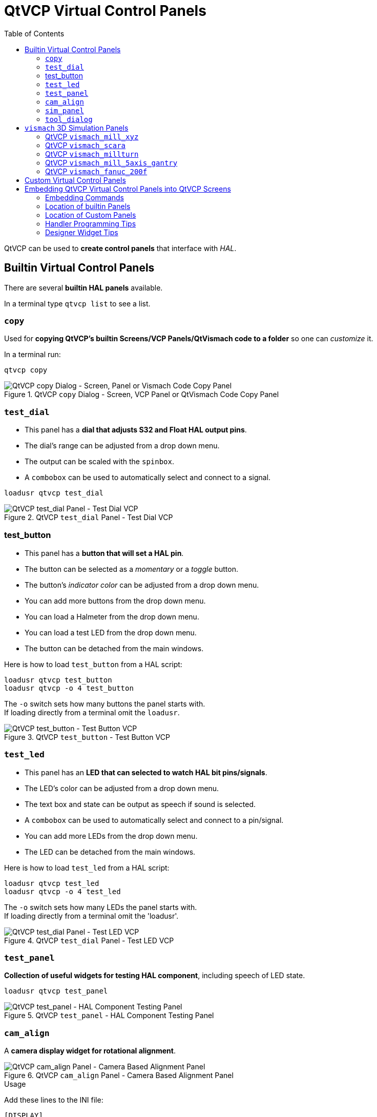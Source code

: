:lang: en
:toc:

[[cha:qtvcp:panels]]
= QtVCP Virtual Control Panels

// Custom lang highlight
// must come after the doc title, to work around a bug in asciidoc 8.6.6
:ini: {basebackend@docbook:'':ini}
:hal: {basebackend@docbook:'':hal}
:ngc: {basebackend@docbook:'':ngc}

QtVCP can be used to *create control panels* that interface with _HAL_.

[[sec:qtvcp:panels:builtin]]
== Builtin Virtual Control Panels

There are several *builtin HAL panels* available.

In a terminal type `qtvcp list` to see a list.

//TODO Add list output

[[sub:qtvcp:panels:copy]]
=== `copy`

Used for *copying QtVCP's builtin Screens/VCP Panels/QtVismach code to a folder* so one can _customize_ it.

In a terminal run:

[source,{hal}]
----
qtvcp copy
----

.QtVCP `copy` Dialog - Screen, VCP Panel or QtVismach Code Copy Panel
image::images/qtvcp_copy_dialog.png["QtVCP copy Dialog - Screen, Panel or Vismach Code Copy Panel",align="center"]

[[sub:qtvcp:panels:test-dial]]
=== `test_dial`

- This panel has a *dial that adjusts S32 and Float HAL output pins*.
- The dial's range can be adjusted from a drop down menu.
- The output can be scaled with the `spinbox`.
- A `combobox` can be used to automatically select and connect to a signal.

[source,{hal}]
----
loadusr qtvcp test_dial
----

.QtVCP `test_dial` Panel - Test Dial VCP
image::images/qtvcp_test_dial.png["QtVCP test_dial Panel - Test Dial VCP",align="center"]

=== test_button

- This panel has a *button that will set a HAL pin*.
- The button can be selected as a _momentary_ or a _toggle_ button.
- The button's _indicator color_ can be adjusted from a drop down menu.
- You can add more buttons from the drop down menu.
- You can load a Halmeter from the drop down menu.
- You can load a test LED from the drop down menu.
- The button can be detached from the main windows.

Here is how to load `test_button` from a HAL script:

[source,{hal}]
----
loadusr qtvcp test_button
loadusr qtvcp -o 4 test_button
----

The `-o` switch sets how many buttons the panel starts with. +
If loading directly from a terminal omit the `loadusr`.

.QtVCP `test_button` - Test Button VCP
image::images/qtvcp_test_button.png["QtVCP test_button - Test Button VCP",align="center"]

[[sub:qtvcp:panels:test-led]]
=== `test_led`

- This panel has an *LED that can selected to watch HAL bit pins/signals*.
- The LED's color can be adjusted from a drop down menu.
- The text box and state can be output as speech if sound is selected.
- A `combobox` can be used to automatically select and connect to a pin/signal.
- You can add more LEDs from the drop down menu.
- The LED can be detached from the main windows.

Here is how to load `test_led` from a HAL script:

[source,{hal}]
----
loadusr qtvcp test_led
loadusr qtvcp -o 4 test_led
----

The `-o` switch sets how many LEDs the panel starts with. +
If loading directly from a terminal omit the 'loadusr'.

.QtVCP `test_dial` Panel - Test LED VCP
image::images/qtvcp_test_led.png["QtVCP test_dial Panel - Test LED VCP",align="center"]

[[sub:qtvcp:panels:test-panel]]
=== `test_panel`

*Collection of useful widgets for testing HAL component*, including
speech of LED state.

[source,{hal}]
----
loadusr qtvcp test_panel
----

.QtVCP `test_panel` - HAL Component Testing Panel
image::images/test_panel.png["QtVCP test_panel - HAL Component Testing Panel",align="center"]

[[sub:qtvcp:panels:cam-align]]
=== `cam_align`

A *camera display widget for rotational alignment*.

.QtVCP `cam_align` Panel - Camera Based Alignment Panel
image::images/qtvcp-cam-align.png["QtVCP cam_align Panel - Camera Based Alignment Panel",align="center"]

.Usage
Add these lines to the INI file:
[source,{ini}]
----
[DISPLAY]
EMBED_TAB_NAME = cam_align
EMBED_TAB_COMMAND = halcmd loadusr -Wn qtvcp_embed qtvcp -d -c qtvcp_embed -x {XID} cam_align
# The following line is needed if embedding in GMOCCAPY
EMBED_TAB_LOCATION = ntb_preview
----

You can add window width and height size, rotation increment, and camera number from the INI with -o options.
----
EMBED_TAB_COMMAND = halcmd loadusr -Wn qtvcp_embed qtvcp -d -c qtvcp_embed -x {XID} -o size=400,400 -o rotincr=.2 -o camnumber=0 cam_align
----

Mouse controls:

* left mouse single click - increase cross hair rotation one increment
* right mouse single click - decrease cross hair rotation one increment
* middle mouse single click - cycle through rotation increments
* left mouse hold and scroll - scroll camera zoom 
* right mouse hold and scroll - scroll cross hair rotation angle
* mouse scroll only - scroll circle diameter
* left mouse double click - reset zoom
* right mouse double click - reset rotation
* middle mouse double click - reset circle diameter

To use the top buttons you have to assign a command (or a sub-routine). This could look like this:
[source,{ini}]
----
[MDI_COMMAND_LIST]
MDI_COMMAND=G10 L20 P1 X0 Y0,Set XY\nOrigin
MDI_COMMAND=G0 X0 Y0,Go To\nOrigin
----
Where the first command is referring to the button "SET origin" and the second to the button "GOTO Origin". +
Note the comma and text after is optional - it will override the default button text. +
These buttons are QtVCP action buttons and follow those rules.
 
[[sub:qtvcp:panels:sim-panel]]
=== `sim_panel`

Small control panel to *simulate MPG jogging controls etc*. +
For simulated configurations

[source,{hal}]
----
loadusr qtvcp sim_panel
----

.QtVCP `sim_panel` - Simulated Controls Panel For Screen Testing.
image::images/qtvcp_sim_panel.png["QtVCP sim_panel - Simulated Controls Panel For Screen Testing",align="center"]

[[sub:qtvcp:panels:tool-dialog]]
=== `tool_dialog`

*Manual tool change dialog* that gives tool description.

[source,{hal}]
----
loadusr -Wn tool_dialog qtvcp -o speak_on -o audio_on tool_dialog
----

Options:

* `-o notify_on` - _use desktop notify_ dialogs instead of QtVCP native
  ones.
* `-o audio_on` - _play sound on tool change_
* `-o speak_on` - _speak announcement of tool change_

.QtVCP `tool_dialog` - Manual Tool Change Dialog
image::images/qtvcp_toolChange.png["QtVCP tool_dialog - Manual Tool Change Dialog",align="center"]


[[sub:qtvcp:panels:vismach]]
== `vismach` 3D Simulation Panels
These panels are prebuilt simulation of common machine types.

These are also embed-able in other screens such as AXIS or GMOCCAPY.

=== QtVCP `vismach_mill_xyz`

3D OpenGL view of a _3-Axis milling machine_.

[source,{hal}]
----
loadusr qtvcp vismach_mill_xyz
----

.QtVCP `vismach_mill_xyz` - 3-Axis Mill 3D View Panel
image::images/qtvismach.png["QtVCP vismach_mill_xyz - 3-Axis Mill 3D View Panel",align="center"]

=== QtVCP `vismach_scara`

3D OpenGL view of a _SCARA based milling machine_.

[source,{hal}]
----
loadusr qtvcp vismach_scara
----

.QtVCP `vismach_scara` - SCARA Mill 3D View Panel
image::images/qtvismach_scara.png["QtVCP vismach_scara - SCARA Mill 3D View Panel",align="center"]

=== QtVCP `vismach_millturn`

3D OpenGL view of a _3-Axis milling machine with an A axis/spindle_.

[source,{hal}]
----
loadusr qtvcp vismach_millturn
----

.QtVCP `vismach_millturn` - 4 Axis MillTurn 3D View Panel
image::images/qtvismach_millturn.png["QtVCP vismach_millturn - 4 Axis MillTurn 3D View Panel",align="center"]

=== QtVCP `vismach_mill_5axis_gantry`

3D OpenGL view of a _5-Axis gantry type milling machine_.

[source,{hal}]
----
loadusr qtvcp vismach_mill_5axis_gantry
----

.QtVCP `vismach_mill_5axis_gantry` - 5-AxIs Gantry Mill 3D View Panel
image::images/qtvismach_5axis_gantry.png["QtVCP vismach_mill_5axis_gantry - 5-Axis Gantry Mill 3D View Panel",align="center"]

=== QtVCP `vismach_fanuc_200f`

3D openGL view of a _6 joint robotic arm_.

[source,{hal}]
----
loadusr qtvcp vismach_fanuc_200f
----

.QtVCP `vismach_fanuc_200f` - 6 Joint Robotic Arm
image::images/qtvismach_fanuc_200f.png["QtVCP vismach_fanuc_200f - 6 Joint Robotic Arm",align="left"]


[[sec:qtvcp:panels:custom]]
== Custom Virtual Control Panels

You can of course *make your own panel and load it*.

If you made a UI file named `my_panel.ui` and a HAL file named `my_panel.hal`,
you would then load this from a terminal with:

----
halrun -I -f my_panel.hal
----

.Example HAL file loading a QtVCP panel
[source,{hal}]
----
# load realtime components
loadrt threads
loadrt classicladder_rt

# load non-realtime programs
loadusr classicladder
loadusr -Wn my_panel qtvcp my_panel.ui  # <1>

# add components to thread
addf classicladder.0.refresh thread1


# connect pins
net bit-input1     test_panel.checkbox_1        classicladder.0.in-00
net bit-hide       test_panel.checkbox_4        classicladder.0.hide_gui

net bit-output1    test_panel.led_1             classicladder.0.out-00

net s32-in1        test_panel.doublescale_1-s   classicladder.0.s32in-00

# start thread
start
----

<1> In this case we load `qtvcp` using *`-Wn`* which waits for the panel to finish loading before continuing to run the next HAL command. +
    This is to _ensure that the panel created HAL pins are actually done_ in case they are used in the rest of the file.

== Embedding QtVCP Virtual Control Panels into QtVCP Screens
Qtvcp panels can be embedded into most Qtvcp screens and avoids problems such as focus transferring that can be a problem in non-native embedding.

=== Embedding Commands
A typical screen such as QtDragon will search the INI file under the heading [DISPLAY] for commands to embed a panel.

[source,{ini}]
----
[DISPLAY]
EMBED_TAB_NAME=Embedding demo
EMBED_TAB_COMMAND=qtvcp simple_hal
EMBED_TAB_LOCATION=tabWidget_utilities
----

*'EMBED_TAB_NAME'*:: will typically be the title of the tab.
*'EMBED_TAB_LOCATION'*:: will be specific to the screen and specifies the tabWidget or stackedWidget to embed into.
*'EMBED_TAB_COMMAND'*:: is the command used to invoke loading of the panel. For native embedded panels the first word will always be 'qtvcp', the second will be the panel to load. You cannot currently add any switches to the command line. The panel will follow the debugging mode setting of the main screen.

=== Location of builtin Panels
There are panels available that are included with linuxcnc. To see a list open a terminal and type 'qtvcp' and press return. +
You will get a help printout and a list of builtin screen and panels. +
Pick any of the names from the panel list and add that to the COMMAND entry after 'qtvcp'. +
The builtin panel search path is 'share/qtvcp/panels/PANELNAME'. +
Run-In-Place and installed versions of linuxcnc have these in different locations on the system.

=== Location of Custom Panels
Custom panels can be embedded too -either a modified builtin panel or a new user-built one. +
When loading panels, QtVCP looks in the configuration folders path for 'qtvcp/panels/PANELNAME/PANELNAME.ui'. +
'PANNELNAME' being any valid string with no spaces. If no path is found there, then looks in the builtin file path. +
QtVCP will do the same process for the optional handler file: 'qtvcp/panels/PANELNAME/PANELNAME_handler.py'

=== Handler Programming Tips
In a screen handler file, the reference used for the window is 'self.w'. +
In QtVCP panels, that reference will refers to the panel's window. +
To reference the main window use 'self.w.MAIN'
If your panel is to be able to run independently and embedded, you must trap errors from referencing objects not available.
(ie main screen objects are not available in an independent panel.)

eg. This would use the panels preference file if there is one.
[source,{hal}]
----
try:
    belt_en = self.w.PREFS_.getpref('Front_Belt_enabled', 1, int, 'SPINDLE_EXTRAS')
exception:
    belt_en = 1
----

This would use the main screen preference file if there is one.
[source,{hal}]
----
try:
    belt_en = self.w.MAIN.PREFS_.getpref('Front_Belt_enabled', 1, int, 'SPINDLE_EXTRAS')
exception:
    belt_en = 1
----

=== Designer Widget Tips

When using python command option in Action Button widgets of an embedded panel:

*`INSTANCE`*::
  refers to the panel window 
  E.g., `INSTANCE.my_panel_handler_function_call(True)`

*'MAIN_INSTANCE'*::
  refers to the main screen window.
  E.g., `MAIN_INSTANCE.my_main_screen_handler_function_call(True)`

If the panel is not embedded, both refer to the panel window. +


// vim: set syntax=asciidoc:
